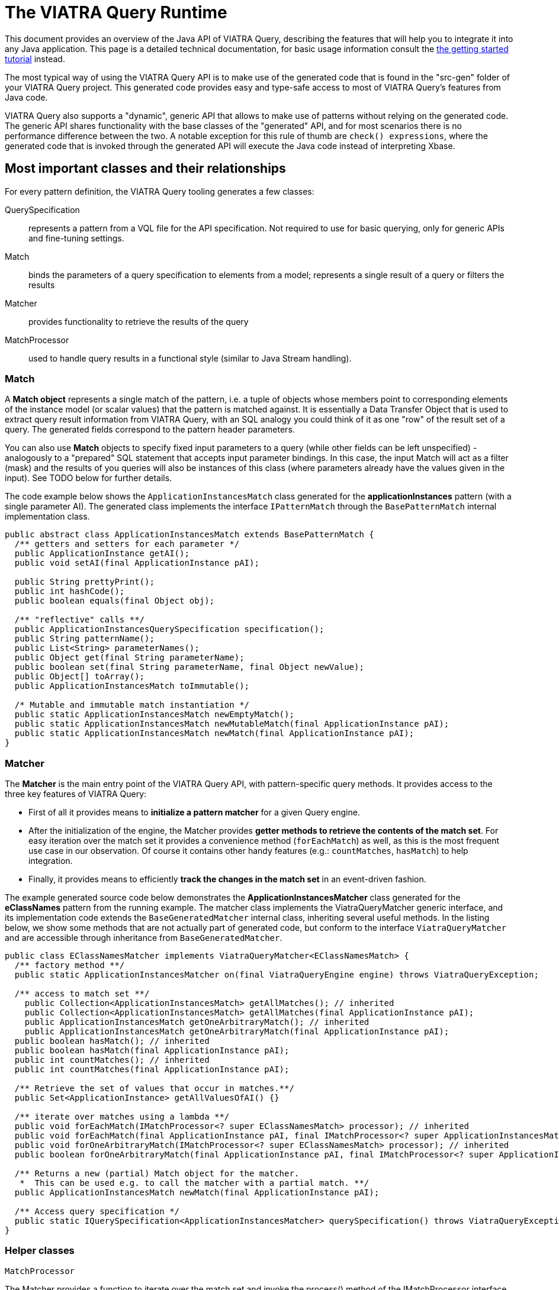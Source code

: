 = The VIATRA Query Runtime

This document provides an overview of the Java API of VIATRA Query, describing the features that will help you to integrate it into any Java application. This page is a detailed technical documentation, for basic usage information consult the link:../tutorial/tutorial.html#_using_queries_programmatically[the getting started tutorial] instead.

The most typical way of using the VIATRA Query API is to make use of the generated code that is found in the "src-gen" folder of your VIATRA Query project. This generated code provides easy and type-safe access to most of VIATRA Query's features from Java code.

VIATRA Query also supports a "dynamic", generic API that allows to make use of patterns without relying on the generated code. The generic API shares functionality with the base classes of the "generated" API, and for most scenarios there is no performance difference between the two. A notable exception for this rule of thumb are `check() expressions`, where the generated code that is invoked through the generated API will execute the Java code instead of interpreting Xbase. 

:toc: macro

toc::[]

== Most important classes and their relationships

For every pattern definition, the VIATRA Query tooling generates a few classes:

QuerySpecification:: represents a pattern from a VQL file for the API specification. Not required to use for basic querying, only for generic APIs and fine-tuning settings.
Match:: binds the parameters of a query specification to elements from a model; represents a single result of a query or filters the results
Matcher:: provides functionality to retrieve the results of the query
MatchProcessor:: used to handle query results in a functional style (similar to Java Stream handling).

=== Match

A *Match object* represents a single match of the pattern, i.e. a tuple of objects whose members point to corresponding elements of the instance model (or scalar values) that the pattern is matched against. It is essentially a Data Transfer Object that is used to extract query result information from VIATRA Query, with an SQL analogy you could think of it as one "row" of the result set of a query. The generated fields correspond to the pattern header parameters. 

You can also use *Match* objects to specify fixed input parameters to a query (while other fields can be left unspecified) - analogously to a "prepared" SQL statement that accepts input parameter bindings. In this case, the input Match will act as a filter (mask) and the results of you queries will also be instances of this class (where parameters already have the values given in the input). See TODO below for further details. 

The code example below shows the `ApplicationInstancesMatch` class generated for the *applicationInstances* pattern (with a single parameter AI). The generated class implements the interface `IPatternMatch` through the `BasePatternMatch` internal implementation class. 

[[query-api-match]]
[source,java]
----
public abstract class ApplicationInstancesMatch extends BasePatternMatch {
  /** getters and setters for each parameter */
  public ApplicationInstance getAI();
  public void setAI(final ApplicationInstance pAI);
  
  public String prettyPrint();
  public int hashCode();
  public boolean equals(final Object obj);
  
  /** "reflective" calls **/
  public ApplicationInstancesQuerySpecification specification();
  public String patternName();
  public List<String> parameterNames();
  public Object get(final String parameterName);
  public boolean set(final String parameterName, final Object newValue);
  public Object[] toArray();
  public ApplicationInstancesMatch toImmutable();
  
  /* Mutable and immutable match instantiation */
  public static ApplicationInstancesMatch newEmptyMatch();
  public static ApplicationInstancesMatch newMutableMatch(final ApplicationInstance pAI);
  public static ApplicationInstancesMatch newMatch(final ApplicationInstance pAI);
}
----

[[sec-querymatcher]]
=== Matcher

The *Matcher* is the main entry point of the VIATRA Query API, with pattern-specific query methods. It provides access to the three key features of VIATRA Query: 

* First of all it provides means to *initialize a pattern matcher* for a given Query engine.
* After the initialization of the engine, the Matcher provides *getter methods to retrieve the contents of the match set*. For easy iteration over the match set it provides a convenience method (`forEachMatch`) as well, as this is the most frequent use case in our observation. Of course it contains other handy features (e.g.: `countMatches`, `hasMatch`) to help integration. 
* Finally, it provides means to efficiently *track the changes in the match set* in an event-driven fashion.

The example generated source code below demonstrates the *ApplicationInstancesMatcher* class generated for the *eClassNames* pattern from the running example. The matcher class implements the ViatraQueryMatcher generic interface, and its implementation code extends the `BaseGeneratedMatcher` internal class, inheriting several useful methods. In the listing below, we show some methods that are not actually part of generated code, but conform to the interface `ViatraQueryMatcher` and are accessible through inheritance from `BaseGeneratedMatcher`. 

[[query-api-matcher]]
[source,java]
----
public class EClassNamesMatcher implements ViatraQueryMatcher<EClassNamesMatch> {
  /** factory method **/
  public static ApplicationInstancesMatcher on(final ViatraQueryEngine engine) throws ViatraQueryException;

  /** access to match set **/
    public Collection<ApplicationInstancesMatch> getAllMatches(); // inherited
    public Collection<ApplicationInstancesMatch> getAllMatches(final ApplicationInstance pAI);
    public ApplicationInstancesMatch getOneArbitraryMatch(); // inherited
    public ApplicationInstancesMatch getOneArbitraryMatch(final ApplicationInstance pAI);
  public boolean hasMatch(); // inherited
  public boolean hasMatch(final ApplicationInstance pAI);
  public int countMatches(); // inherited
  public int countMatches(final ApplicationInstance pAI);

  /** Retrieve the set of values that occur in matches.**/
  public Set<ApplicationInstance> getAllValuesOfAI() {}

  /** iterate over matches using a lambda **/
  public void forEachMatch(IMatchProcessor<? super EClassNamesMatch> processor); // inherited
  public void forEachMatch(final ApplicationInstance pAI, final IMatchProcessor<? super ApplicationInstancesMatch> processor);
  public void forOneArbitraryMatch(IMatchProcessor<? super EClassNamesMatch> processor); // inherited
  public boolean forOneArbitraryMatch(final ApplicationInstance pAI, final IMatchProcessor<? super ApplicationInstancesMatch> processor) {}

  /** Returns a new (partial) Match object for the matcher. 
   *  This can be used e.g. to call the matcher with a partial match. **/
  public ApplicationInstancesMatch newMatch(final ApplicationInstance pAI);
  
  /** Access query specification */
  public static IQuerySpecification<ApplicationInstancesMatcher> querySpecification() throws ViatraQueryException;
}
----

=== Helper classes

`MatchProcessor`

The Matcher provides a function to iterate over the match set and invoke the process() method of the IMatchProcessor interface with every match. You can think of this as a "lambda" to ease typical query result processing tasks. To this end, an abstract processor class is generated, which you can override to implement the logic you would like to use. The abstract class unpacks the match variables so it can be used directly in the process() method. 

`QuerySpecification`: A pattern-specific specification that can instantiate a Matcher class in a type-safe way. You can get an instance of it via the Matcher class’s specification() method. The recommended way to instantiate a Matcher is with an `ViatraQueryEngine`. In both cases if the pattern is already registered (with the same root in the case of the Notifier method) then only a lightweight reference is created which points to the existing engine.

The code sample extends the BaseGeneratedQuerySpecification class.

[[query-api-queryspecification]]
[source,java]
----
/**
 * A pattern-specific query specification that can instantiate EClassNamesMatcher in a type-safe way.
 */
public final class ApplicationInstancesQuerySpecification extends BaseGeneratedEMFQuerySpecification<ApplicationInstancesMatcher> {

  /** Singleton instance access */
  public static ApplicationInstancesQuerySpecification instance() throws ViatraQueryException;

  /** Instantiate matches and matchers */
  public ApplicationInstancesMatcher instantiate() throws ViatraQueryException;
  public ApplicationInstancesMatch newEmptyMatch();
  public ApplicationInstancesMatch newMatch(final Object... parameters);

}
----

== Lifecycle management

In VIATRA Query, all pattern matching (query evaluation) is carried out in *ViatraQueryEngine* instances that are accessed through the user-friendly generated classes of the public API. The *ViatraQueryEngine* associated to your patterns can be accessed and managed through the *EngineManager* singleton class, to track and manipulate their lifecycles.

A ViatraQueryEngine is instantiated with a Scope implementation that describes the model the query should work with. By default, in case of EMF it is recommended to initialize an EMFScope instance with the ResourceSet containing the EMF model. For more details about scopes see <<sec-query-scopes,Query Scopes>>.

By default, for each scope a single, managed *ViatraQueryEngine* is created, which is shared by all objects that access VIATRA Query's features through the generated API. The *ViatraQueryEngine* is attached to the scope and *it is retained on the heap as long as the model itself is there*. It will listen on update notifications stemming from the given model in order to maintain live results. If you release all references to the model (e.g. unload the resource), the *ViatraQueryEngine* can also be garbage collected (as long as there are no other inbound references on it). 

In all, for most (basic) scenarios, the following workflow should be followed: 

* initialize/load the model 
* initialize your *ViatraQueryEngine* instance 
* initialize pattern matchers, or groups of pattern matchers and use them 
* if you release the model and your *ViatraQueryEngine* instance, all resources will be freed by the garbage collector.

For advanced scenarios (if you wish to manage lifecycles at a more finegrained level), you have the option of creating *unmanaged* ViatraQueryEngines and dispose of them independently of your instance model. For most use-cases though, we recommend the use of managed engines, this is the default and optimized behavior, as these engines can share common indices and caches to save memory and CPU time. The *EngineManager* ensures that there will be no duplicated engine for the same model root (Notifier) object. Creating an unmanaged engine will give you certain additional benefits, however additional considerations should be applied.

If you want to remove the matchers from the engine you can call the `wipe()` method on it. It discards any pattern matcher caches and forgets the known patterns. The base index built directly on the underlying EMF model, however, is kept in memory to allow reuse when new pattern matchers are built. If you don’t want to use it anymore call the `dispose()` instead, to completely disconnect and dismantle the engine.

WARNING: Never call wipe or dispose on any engine that were not explicitly created by you; any created matcher over the engine becomes unusable.

== Typical programming patterns

In the followings, we provide short source code samples (with some explanations) that cover the most important use-cases supported by the VIATRA Query API. 

=== Loading an instance model and executing a query

[[query-api-loadmodelandquery]]
[source,java]
----
// get all matches of the pattern
// initialization
// phase 1: (managed) ViatraQueryEngine
ViatraQueryEngine engine = ViatraQueryEngine.on(new EMFScope(resource /* or resourceSet */)); 
// phase 2: the matcher itself
EObjectMatcher matcher = EObjectMatcher.on(engine);
// get all matches of the pattern
Collection<EObjectMatch> matches = matcher.getAllMatches();
// process matches, produce some output
StringBuilder results = new StringBuilder();
prettyPrintMatches(results, matches);
----

=== Using the MatchProcessor

With the MatchProcessor you can iterate over the matches of a pattern quite easily:

[[query-api-matchprocessor]]
[source,java]
----
matcher2.forEachMatch(new EClassNamesProcessor() {
 @Override
 public void process(EClass c, String n) {
  results.append("\tEClass: " + c.toString() + "\n");
 }
});	
----

=== Matching with partially bound input parameters

An important aspect of VIATRA Query queries is that they are *bidirectional* in the sense that they accept input bindings, to filter/project the result set with a given input constraint. The following example illustrates the usage of the match processor with an input binding that restricts the result set to the cases where the second parameter (the name of the EClass) takes the value "A": 

[source,java]
----
matcher2.forEachMatch( matcher2.newMatch(null, "A") , new EClassNamesProcessor() {
 @Override
 public void process(EClass c, String n) {
  results.append("\tEClass with name A: " + c.toString() + "\n");
 }
});	

// alternatively:
matcher2.forEachMatch(null, "A" , new EClassNamesProcessor() {
 @Override
 public void process(EClass c, String n) {
  results.append("\tEClass with name A: " + c.toString() + "\n");
 }
});
----
The input bindings may be used for all match result set methods. 

Additionally, the *getAllValuesOf...* methods allow you to perform projections of the result set to one of the parameters: 

[source,java]
----
// projections
for (EClass ec: matcher2.getAllValuesOfc(matcher2.newMatch(null,"A")))
{
 results.append("\tEClass with name A: " + ec.toString() + "\n");
}
----

=== Initialization of pattern groups

Using pattern groups is important for performance. By default, VIATRA Query performs a traversal of the instance model when a matcher is accessed through the *ViatraQueryEngine* for the first time. If you wish to use several pattern matchers, it is a good idea to make use of the generated pattern group class and prepare the ViatraQueryEngine to perform a combined traversal (with minimal additional overhead) so that any additional Matcher initializations avoid re-traversals. 

[[query-api-groupinit]]
[source,java]
----
// phase 1: (managed) ViatraQueryEngine
ViatraQueryEngine engine = ViatraQueryEngine.on(new EMFScope(resource));
// phase 2: the group of pattern matchers
HeadlessQueries patternGroup = HeadlessQueries.instance();
patternGroup.prepare(engine);
// from here on everything is the same
EObjectMatcher matcher = EObjectMatcher.on(engine);
// get all matches of the pattern
Collection<EObjectMatch> matches = matcher.getAllMatches();
prettyPrintMatches(results, matches);
// ... //
// matching with partially bound input parameters
// because EClassNamesMatcher is included in the patterngroup, *no new traversal* will be done here
EClassNamesMatcher matcher2 = EClassNamesMatcher.on(engine);
----

== The VIATRA Query Generic API

All features provided by the generated pattern matcher API can be executed using the generic pattern matcher API of VIATRA. This generic API differs from the generated one in two key aspects: 

* it can be used to apply queries and use other VIATRA Query features *without* generating code and loading the resulting bundles into the running configuration. In other words, you just need to supply the EMF-based in-memory representation (an instance of the Pattern class) 
* the generic API is not "type safe" in the sense that the Java types of your pattern variables is not known and needs to be handled dynamically (typically by type casting).

[[query-api-genericapi]]
[source,java]
.Example using the generic API
----
public String executeDemo_GenericAPI_LoadFromEIQ(String modelPath, String patternFQN) {
  final StringBuilder results = new StringBuilder();
  Resource resource = loadModel(modelPath);
  if (resource != null) {
    try {
      // get all matches of the pattern
      // create an *unmanaged* engine to ensure that noone else is going
      // to use our engine
      AdvancedViatraQueryEngine engine = AdvancedViatraQueryEngine.createUnmanagedEngine(resource);
      // instantiate a pattern matcher through the registry, by only knowing its FQN
      // assuming that there is a pattern definition registered matching 'patternFQN'

      Pattern p = null;
				
      // Initializing Xtext-based resource parser
      // Do not use if VIATRA Query tooling is loaded!
      EMFPatternLanguageStandaloneSetup.createInjectorAndDoEMFRegistration();

      //Loading pattern resource from file
      ResourceSet resourceSet = new ResourceSetImpl();
      URI fileURI = URI.createPlatformPluginURI("headlessQueries.incquery/src/headless/headlessQueries.vql", false);
      Resource patternResource = resourceSet.getResource(fileURI, true);
			    
      // navigate to the pattern definition that we want
      if (patternResource != null) {
        if (patternResource.getErrors().size() == 0 && patternResource.getContents().size() >= 1) {
          EObject topElement = patternResource.getContents().get(0);
          if (topElement instanceof PatternModel) {
            for (Pattern _p  : ((PatternModel) topElement).getPatterns()) {
              if (patternFQN.equals(CorePatternLanguageHelper.getFullyQualifiedName(_p))) {
                p = _p; break;
              }
            }
          }
        }
      }
      if (p == null) {
        throw new RuntimeException(String.format("Pattern %s not found", patternFQN));
      }
      // A specification builder is used to translate patterns to query specifications
      SpecificationBuilder builder = new SpecificationBuilder();
			    
      // attempt to retrieve a registered query specification		    
      ViatraQueryMatcher<? extends IPatternMatch> matcher = engine.getMatcher(builder.getOrCreateSpecification(p));
				
      if (matcher!=null) {
        Collection<? extends IPatternMatch> matches = matcher.getAllMatches();
        prettyPrintMatches(results, matches);
      }
				
      // wipe the engine
      engine.wipe();
      // after a wipe, new patterns can be rebuilt with much less overhead than 
      // complete traversal (as the base indexes will be kept)

      // completely dispose of the engine once's it is not needed
      engine.dispose();
      resource.unload();
    } catch (ViatraQueryException e) {
      e.printStackTrace();
      results.append(e.getMessage());
    }
  } else {
    results.append("Resource not found");
  }
  return results.toString();
}
----

== VIATRA Query Base

VIATRA Query provides a light-weight indexer library called Base that aims to provide several useful (some would even argue critical) features for querying EMF models: 

* inverse navigation along EReferences 
* finding and incrementally tracking all model elements by attribute value/type (i.e. inverse navigation along EAttributes) 
* incrementally computing transitive reachability along given reference types (i.e. transitive closure of an EMF model) 
* getting and tracking all the (direct) instances of a given EClass

The point of VIATRA Query Base is to provide all of these in an incremental way, which means that once the query evaluator is attached to an EMF model, as long as it stays attached, the query results can be retrieved instantly (as the query result cache is automatically updated). VIATRA Query Base is a lightweight, small Java library that can be integrated easily to any EMF-based tool as it can be used in a stand-alone way, without the rest of VIATRA Query. 

We are aware that some of the functionality can be found in some Ecore utility classes (for example ECrossReferenceAdapter). These standard implementations are non-incremental, and are thus do not scale well in scenarios where high query evaluation performance is necessary (such as e.g. on-the-fly well-formedness validation or live view maintenance). VIATRA Query Base has an additional important feature that is not present elsewhere: it contains very efficient implementations of transitive closure that can be used e.g. to maintain reachability regions incrementally, in very large EMF instance models.

=== Extracting reachability paths from transitive closure

Beyond the support for querying reachability information between nodes in the model, the TransitiveClosureHelper class also provides the functionality to retrieve paths between pairs of nodes. The `getPathFinder` method returns an `IGraphPathFinder` object, which exposes the following operations:

 `Deque<V> getPath(V sourceNode, V targetNode)`:: Returns an arbitrary path from the source node to the target node (if such exists).
 `Iterable<Deque<V>> getShortestPaths(V sourceNode, V targetNode)`:: Returns the collection of shortest paths from the source node to the target node (if such exists).
 `Iterable<Deque<V>> getAllPaths(V sourceNode, V targetNode)`:: Returns the collection of paths from the source node to the target node (if such exists).
 `Iterable<Deque<V>> getAllPathsToTargets(V sourceNode, Set<V> targetNodes)`:: Returns the collection of paths from the source node to any of the target nodes (if such exists).

Internally these operations use a depth-first-search traversal and rely on the information which is incrementally maintained by the transitive closure component.

[[sec-query-scopes]]
== Query Scopes
VIATRA Query uses the concept of *Scopes* to define the entire model to search for results. For queries over EMF models, the EMFScope class defines such scopes. When initializing a ViatraQueryEngine, it is required to specify this scope by creating a new instance of EMFScope.

This instance might be created from one or more Notifier instances (ResourceSet: includes all model elements stored in the ResourceSet; Resource: includes all elements inside the corresponding Resource; EObject: includes all elements in the containment subtree of the object itself).

In most cases, it is recommended to include the entire ResourceSet as the query scope; however, if required, it is possible to 

=== Using Filtered Input Models During Pattern Matching

In several cases it is beneficial to not include all Resources from a ResourceSet during pattern matching, but consider more than one. Such cases might include Xtext/Xbase languages or http://www.jamopp.org/index.php/JaMoPP[JaMoPP]-based instances that include resources representing the classes of the Java library.

In case of EMF models, the EMFScope instance may also set some base index options to filter out containment subtrees from being indexed both by the Base Indexer and the Rete networks, by providing a filter implementation to the VIATRA Query Engine. These options include the IBaseIndexResourceFilter and IBaseIndexObjectFilter instances that can be used to filter out entire resources or containment subtrees, respectively.

Sample usage (by filtering out Java classes referred by JaMoPP):

[[query-runtime-filteredscope]]
[source,java]
----
ResourceSet resourceSet = ...; //Use a Resource Set as the root of the engine 
BaseIndexOptions options = new BaseIndexOptions().withResourceFilterConfiguration(new IBaseIndexResourceFilter() {

  @Override
  public boolean isResourceFiltered(Resource resource) {
    // PathMap URI scheme is used to refer to JDK classes
    return "pathmap".equals(resource.getURI().scheme());
  }
});
//Initializing scope with custom options
EMFScope scope = new EMFScope(resourceSet, options);
ViatraQueryEngine engine = ViatraQueryEngine.on(scope);
----

NOTE: there are some issues to be considered while using this API:

* If a Resource or containment subtree is filtered out, it is filtered out entirely. It is not possible to re-add some lower-level contents.
*  In case of the query scope is set to a subset of the entire model (e.g only one EMF resource within the resource set), model elements within the scope of the engine may have references pointing to elements outside the scope; these are called *dangling edges*. Previous versions of VIATRA made the assumption that the model is self-contained and free of dangling edges; the behavior of the query engine was ''unspecified'' (potentially incorrect match sets) if the model did not have this property. In VIATRA 1.6, this behavior was cleaned up by adding a new indexer mode that drops this assumption, and (with a minor cost to performance) always checks both ends of all indexed edges to be in-scope. For backward compatibility, the old behavior is used by default, but you can manually change this using the corresponding base index option as below. For new code we suggest to use this option to drop the dangling-free assumption, as it provides more consistent and intuitive results in a lot of cases; in a future VIATRA release this will be the new default.

[[query-runtime-danglingfree]]
[source,java]
----
BaseIndexOptions options = new BaseIndexOptions().withDanglingFreeAssumption(false); 
ResourceSet rSet = new ResourceSetImpl();
EMFScope scope = new EMFScope(rSet, options);
ViatraQueryEngine engine = ViatraQueryEngine.on(scope);
----

== Pattern matching with Local Search

Since version 0.9, there is a possibility to refer to alternative search engines in addition to Rete-based incremental engines; version 1.0 includes a local search based search algorithm usable with the VIATRA Query matcher API.

Since version 1.4, the Local Search engine is considered stable, and users are encuraged to use it in applications where incrementality is not crucial. The Local Search engine reuses the same matcher API used in VIATRA Query.

* When is local search the most beneficial?
** A single, batch evaluation of models
** Memory limit is severe and the Rete network does not fit into the memory
** When all calls have one or more parameters bound, resulting in simple traversal
* Harder cases
** Repeated model execution 
** Query evaluation requires expensive model traversal (think about iterating over all instances in a model)

[[sec-localsearch]]
=== Using Local Search

The most important steps to perform:

* Add a dependency to the optional plug-in `org.eclipse.viatra.query.runtime.localsearch`
* Explicitly ask for a local search-based matcher when initializing the matcher instance:
[source,java]
----
IQuerySpecification<?> specification = ...;
QueryEvaluationHint hint = LocalSearchHints.getDefault().build();
AdvancedViatraQueryEngine.from(queryEngine).getMatcher(specification, hint);
----
* Or alternatively, set the local search as default for a query engine:
[source,java]
----
// Access the default local search hint
QueryEvaluationHint localSearchHint = LocalSearchHints.getDefault().build();
		
// Build an engine options with the local search hint
ViatraQueryEngineOptions options = ViatraQueryEngineOptions.
		defineOptions().
		withDefaultHint(localSearchHint).
                withDefaultBackend(localSearchHint.getQueryBackendFactory()). // this line is needed in 1.4 due to bug 507777
		build();
		
//Access the query engine
ViatraQueryEngine queryEngine = ViatraQueryEngine.on(scope, options);
----
* After initialization, the existing <<sec-querymatcher,pattern matcher API>> constructs can be used over the local search engine.

It is also possible to declare specific patterns to be executed by Local Search in the VQL file using the `search`, although this setting may be overridden by the hints given at the matcher creation.

[source,java]
----
search pattern minCPUs(n : java Integer) {
	n == min find cpus(_hi1, #_);
}
----

=== Parameterizing local search

Parameterization of the planner algorithm is possible via <<sec-query-hints,the hint mechanism>>. Currently (version 1.7) the following hints are available by using the `LocalSearchHints` builder class:

Use Base:: allow/disallow the usage of the index at runtime. Its value may be `true` or `false`. The default value is `true`.
Row Count:: An internal parameter, bigger values often mean longer plan generation times, and potentially search plans with lower cost. Its value may be a positive `int`, the default value is 4.
Cost Function:: The cost function to be used by the planner. Must implement org.eclipse.viatra.query.runtime.localsearch.planner.cost.ICostFunction
Flatten call predicate:: The predicate to control which pattern composition calls shall be flattened before planning. By deafult all called patterns are flattened.

For example, to disable the use of base index:
[source,java]
----
IQuerySpecification<?> specification = ...;
QueryEvaluationHint hint = LocalSearchHints.getDefault().setUseBase(false).build();
AdvancedViatraQueryEngine.from(queryEngine).getMatcher(specification, hint);
----

=== Cost function

The default cost function estimates operation costs based on the statistical structure of the model, which is obtained using the base index. This is true even if USE_BASE_INDEX is set to false, in which case a plan is created which does not rely on the base index at execution time. Since 1.4.0 the base index is capable of providing only statistical information with much less overhead compared to instance indexing. To avoid using base index even in the planning phase, the cost function can be replaced to another implementation. For this purpose, two alternative implementations are provided:

* `VariableBindingBasedCostFunction` estimates the operation costs using the number of variables it binds. This cost function usually results in lower performance executions.
* The abstract class `StatisticsBasedConstraintCostFunction` can be used to provide model statistics from different sources, e.g. a previously populated map:

[source,java]
----
final Map<IInputKey, Long> statistics = ..
QueryEvaluationHint hint = LocalSearchHints.getDefault().setCostFunction(new StatisticsBasedConstraintCostFunction(){
  public long countTuples(IConstraintEvaluationContext input, IInputKey supplierKey){
    return statistics.get(supplierKey);
  }
}).build();
----

The latter is advised to be used if the model is expected to be changed after the planning phase to ensure that the planing is based on a realistic model statistics which resembles the actual structure which the pattern is executed on.

NOTE: We plan on providing a simpler way of setting up model statistics in later versions; this kind of setup might be changed.

=== Known limitations

* A local search matcher cannot provide change notifications on pattern matches. If asked, an UnsupportedOperationException is thrown.
* As of version 1.4, it is not possible to combine different pattern matching algorithms for the evaluation of a single pattern. Either the entire search must use Rete or Local search based algorithms.
* The Local Search engine currently does not able to execute recursive queries. See http://bugs.eclipse.org/458278 for more details.


[[sec-query-hints]]
== Providing Query Evaluation Hints

It is possible to pass extra information to the runtime of VIATRA Query using evaluation hints, such as information about the structure of the model or requirements for the evaluation. In version 1.4, the handling of such hints were greatly enhanced, allowing the following ways to pass hints:

. The Query engine might be initialized with default hints using the static method `AdvancedQueryEngine#createUnmanagedEngine(QueryScope, ViatraQueryEngineOptions)`. The hints provided inside the query engine options are the default hints used by all matchers, but can be overridden using the following options.
. A pattern definition can be extended with hints, e.g. for backend selection in the pattern language. Such hints will be generated into the generated query specification code.
. When accessing a new pattern matcher through the Query Engine, further override hints might be presented using `AdvancedQueryEngine#getMatcher(IQuerySpecification, QueryEvaluationHint)`. Such hints override both the engine default and the pattern default hints.

In version 1.4 the hints are mostly used to fine tune the <<sec-localsearch, local search based pattern matcher>>, but their usage is gradually being extended. See classes `ReteHintOptions` and `LocalSearchHints` for hint options provided by the query backends.

== Query specification registry

The query specification registry, available since ''VIATRA 1.3'' is used to manage query specifications provided by multiple connectors which can
dynamically add and remove specifications. Users can read the contents of the registry through views that are also
dynamically updated when the registry is changed by the connectors.

=== Basic usage

The most common usage of the registry will be to get a registered query specification based on its fully qualified name.
You can access the registry through a singleton instance:

[[query-runtime-registry-usage]]
[source,java]
----
IQuerySpecificationRegistry registry = org.eclipse.viatra.query.runtime.registry.QuerySpecificationRegistry.getInstance();
IQuerySpecification<?> specification = registry.getDefaultView().getEntry("my.registered.query.fqn").get();
----

The default view lets you access the contents of the registry, the entry returned is a provider for the query specification that returns it when requested through the get() method.

=== Advanced usage

==== Views

To get an always up to date view of the registry, you can either:
* request a *default view* that will contain on specification marked to be included in this view (e.g. queries registered through the queryspecification extension point)
* create a new *view* that may use either a filter or a factory for defining which specifications should be included in the view

[[query-api-registry-views]]
[source,java]
----
IQuerySpecificationRegistry registry = QuerySpecificationRegistry.getInstance();
// access default view
IDefaultRegistryView defaultView = registry.getDefaultView();

// create new view
IRegistryView simpleView = registry.createView();

// create filtered view
IRegistryView filteredView = registry.createView(new IRegistryViewFilter() {
  @Override
  public boolean isEntryRelevant(IQuerySpecificationRegistryEntry entry) {
    // return true to include in view
  }
});

// create specific view instance
boolean allowDuplicateFQNs = false;
IRegistryView ownView = registry.createView(new IRegistryViewFactory() {
  return new AbstractRegistryView(registry, allowDuplicateFQNs) {
    @Override
    protected boolean isEntryRelevant(IQuerySpecificationRegistryEntry entry) {
      // return true to include in view
    }
  }
);
----

Once you have a view instance, you can access the contents of the registry by requesting the entries from the view or adding a listener that will be notified when the view changes. 

Default views add a few additional utilities that are made possible by also restricting what is included in them. Default views will only contain entries that are marked explicitly to be included and will not allow different specifications with the same fully qualified name. In return, you can request a single entry by its FQN (since at most one can exist) and also request a query group that contains all entries.

==== Listening to view changes

The contents of the registry may change after a view is created. When you access the view to get its entries, it will always return the current state of the registry.
If you want to get notified when the contents of your view change, you can add a listener to the view:

[[query-api-registry-listener]]
[source,java]
----
IQuerySpecificationRegistry registry = QuerySpecificationRegistry.getInstance();
IRegistryView myView = registry.createView();
IQuerySpecificationRegistryChangeListener listener = new IQuerySpecificationRegistryChangeListener() {
  @Override
  public void entryAdded(IQuerySpecificationRegistryEntry entry) {
    // process addition
  }
  
  @Override
  public void entryRemoved(IQuerySpecificationRegistryEntry entry) {
    // process removal
  }
});
myView.addViewListener(listener);

// when you don't need to get notifications any more
myView.removeViewListener(listener);
----

*Important note:* your code has to keep a reference to your view otherwise it will be garbage collected. The registry uses weak references to created views in order to free users from having to manually dispose views.

==== Adding specifications to the registry

The registry is supplied with specifications through sources. You can add your own source connector as a source and dynamically add and remove your own specifications.

[[query-api-registry-addspecification]]
[source,java]
----
IQuerySpecificationRegistry registry = QuerySpecificationRegistry.getInstance();
// initialize your connector
IRegistrySourceConnector connector;

// add connector
boolean sourceAdded = registry.addSource(connector);

// [...]

// remove your source when needed
boolean sourceRemoved = registry.removeSource(connector);
----

We already have some connector implementations for the most common use cases. For example, you can create a connector with a simple add and remove method for query specifications:

[[query-api-registry-connectors]]
[source,java]
----
IRegistrySourceConnector connector = new SpecificationMapSourceConnector("my.source.identifier", false /* do not include these in default views */);

IQuerySpecification<?> specification = /* available from somewhere */

IQuerySpecificationProvider provider = new SingletonQuerySpecificationProvider(specification);

// add specification to source
connector.addQuerySpecificationProvider(provider);

// remove specification by FQN
connector.removeQuerySpecificationProvider(specification.getFullyQualifiedName());
----


== Performance tuning and special engine modes

=== Query groups and coalescing model traversals
If you initialize a new query that requires the indexing of some EMF types for which the current engine instance has not yet built an index, then the base index of the VIATRA engine will traverse the entire scope to build the index. It can make a great difference if such expensive re-traversals are avoided, and the engine traverses the model only once to build indexes for all queries.

The easiest wax to do this would be to use <code>IQueryGroup.prepare(engine)</code> for a group of queries. Such a group is generated for every query file, and any other custom group can be manually assembled with <code>GenericQueryGroup</code>.

[[query-api-group-prepare]]
[source,java]
----
IQueryGroup queries = ...
ViatraQueryEngine engine = ...
queries.prepare(engine);
----


For advanced use cases, it is possible to directly control indexing traversals in an arbitrary code block, such that any index constructions are coalesced into a single traversal:

[[query-api-coalesce]]
[source,java]
----
ViatraQueryEngine engine = ...
engine.getBaseIndex().coalesceTraversals(new Callable<Void>() {
    @Override
    public Void call() throws Exception {
        // obtain matchers, etc.
        return null;
    }
});
----



=== Delaying query result updates
As of version 1.6, the advanced query API now includes a feature that lets users temporarily "turn off" query result maintenance in the incremental query backend. During such a code block, only the base model indexer is updated, query results remain stale until the end of the block. The advantage is that it is possible to save significant execution time when changing the model in a way that partially undoes itself, e.g. a large part of the model is removed and then re-added.

[[query-api-delayupdates]]
[source,java]
----
AdvancedViatraQueryEngine engine = ...
engine.delayUpdatePropagation(new Callable<Void>() {
    @Override
    public Void call() throws Exception {
        // perform extensive changes in model that largely cancel each other out
        return null;
    }
});
----

=== Run-once Query Engine

This page describes how VIATRA Query can be used to carry out one-time query evaluation which is useful in the following cases:
* You want less (steady-state) memory consumption instead of incremental evaluation.
* You have derived features that are not [[VIATRA/Addon/Query_Based_Features#Well-behaving_structural_features|well-behaving]], but you want to include them in queries.
* You like the query language of VIATRA Query, but you don't need incremental evaluation and the batch performance is better than the sum of model modification overheads between query usages.

These scenarios are now supported by a "run-once" query engine that will perform the evaluation on a given query and return the match set then dispose of the Rete network and base index to free up memory.

NOTE: The <<sec-localsearch,local search engine>> provided by VIATRA should perform better for these cases and it is recommended to use that instead. This functionality predates local search support and is kept for backward compatibility.

==== Example

The most up-to-date sample source code to this page is found in Git here: http://git.eclipse.org/c/viatra/org.eclipse.viatra.git/tree/examples/minilibrary Most notably, 

* the patterns are found in http://git.eclipse.org/c/viatra/org.eclipse.viatra.git/tree/examples/minilibrary/org.eclipse.viatra.query.runtime.runonce.tests/src/org/eclipse/viatra/query/runtime/runonce/tests/eiqlibrary.vql[eiqlibrary.vql] 
* and the API usage samples are found in http://git.eclipse.org/c/viatra/org.eclipse.viatra.git/tree/examples/minilibrary/org.eclipse.viatra.query.runtime.runonce.tests/src/org/eclipse/viatra/query/runtime/runonce/tests/RunOnceTest.java[RunOnceTest.java]

==== Usage

===== Run-once then dispose

The API of the run-once query engine is very simple, just instantiate the engine with the constructor using the proper scope (EObject, Resource or ResourceSet) and call the getAllMatches with a query specfication:

[source,java]
----
RunOnceQueryEngine engine = new RunOnceQueryEngine(notifier);
// using generated query specification
Collection<SumOfPagesInLibraryMatch> allMatches = engine.getAllMatches(SumOfPagesInLibraryMatcher.querySpecification());
// if you only have Pattern object
IQuerySpecification<ViatraQueryMatcher<IPatternMatch>> specification = (IQuerySpecification<ViatraQueryMatcher<IPatternMatch>>) QuerySpecificationRegistry.getOrCreateQuerySpecification(BooksWithMultipleAuthorsMatcher.querySpecification().getPattern());
Collection<IPatternMatch> matches = engine.getAllMatches(specification);
----

Note that each invocation of getAllMatches will traverse the model completely, index the classes, features and data types that are required for the query, collect the match set than dispose the indexes.

==== Automatic re-sampling

In many cases, the derived features are only a small part of the queries and it would be better to keep the indices once they are built. However, in this case, we need a way to update the values of all derived features that are indexed. 

The run-once query engine supports automatic re-sampling by listening to model modifications and updating values before returning match results.The following example shows how you can enable this mode:

[source,java]
----
RunOnceQueryEngine engine = new RunOnceQueryEngine(notifier);
engine.setAutomaticResampling(true); // enable re-sampling mode
Collection<SumOfPagesInLibraryMatch> allMatches = engine.getAllMatches(SumOfPagesInLibraryMatcher.querySpecification());
// some model modification
// only re-sampling of derived features, not complete traversal
allMatches = engine.getAllMatches(SumOfPagesInLibraryMatcher.querySpecification());
----

If you no longer need automatic re-sampling, you can turn it off. In this case the engine that was kept incrementally updated is removed from memory.

[source,java]
----
engine.setAutomaticResampling(false); // disable re-sampling mode, indices removed
----

Finally, if the value of derived features change without any model modifications (not recommended), you can tell the engine to run the re-sampling next time:

[source,java]
----
engine.resampleOnNextCall();
----

== Logging in VIATRA Query

VIATRA Query logs error messages and some trace information using log4j. If you need to debug your application and would like to see these messages, you can set the log level in different hierarchy levels.
Since we use standard log4j, you can configure logging both with configuration files or through API calls.

* All loggers are children of a top-level default logger, that can be accessed from `ViatraQueryLoggingUtil.getDefaultLogger()`, just call `setLevel(Level.DEBUG)` on the returned logger to see all messages (of course you can use other levels as well).
* Each engine has it's own logger that is shared with the Base Index and the matchers as well. If you want to see all messages related to all engines, call `ViatraQueryLoggingUtil.getLogger(ViatraQueryEngine.class)` and set the level.
* Some other classes also use their own loggers and the same approach is used, they get the loggers based on their class, so retrieving that logger and setting the level will work as well.

=== Configuration problems

log4j uses a properties file as a configuration for its root logger. However, since this configuration is usually supplied by developers of applications, we do not package it in VIATRA Query.
This means you may encounter the following on your console if no configuration was supplied:

----
 log4j:WARN No appenders could be found for logger (org.eclipse.viatra.query.runtime.util.ViatraQueryLoggingUtil).
 log4j:WARN Please initialize the log4j system properly.
----

There are several cases where this can occur:

* *You have Xtext SDK installed*, which has a plugin fragment called org.eclipse.xtext.logging that supplies a log4j configuration. Make sure that the fragment is selected in your Runtime Configuration.
* *You are using the tooling of VIATRA Query without the Xtext SDK*, you will see the above warning, but since the patternlanguage.emf plugins also inject appenders to the loggers of VIATRA Query, log messages will be correctly displayed.
* *You are using only the runtime part of VIATRA Query* that has no Xtext dependency. You have to provide your own properties file (standalone execution) or fragment (OSGi execution), see http://www.eclipsezone.com/eclipse/forums/t99588.html
* Alternatively, if you just want to make sure that log messages appear in the console no matter what other configuration happens, you can call `ViatraQueryLoggingUtil.setupConsoleAppenderForDefaultLogger()` which will do exactly what its name says. Since appenders and log levels are separate, you will still have to set the log level on the loggers you want to see messages from.
* If you wish to completely turn the logger of, call `ViatraQueryLoggingUtil.getDefaultLogger().setLevel(Level.OFF);`.
